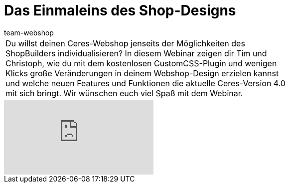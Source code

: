 = Das Einmaleins des Shop-Designs
:lang: de
:author: team-webshop
:position: 10
:keywords: Ceres, Webshop, ShopBuilder, Widget, plentyShop
:url: webshop/webshop/webinare/einmaleins-des-shop-designs

//tag::einleitung[]
[cols="2, 1" grid=none]
|===
|Du willst deinen Ceres-Webshop jenseits der Möglichkeiten des ShopBuilders individualisieren? In diesem Webinar zeigen dir Tim und Christoph, wie du mit dem kostenlosen CustomCSS-Plugin und wenigen Klicks große Veränderungen in deinem Webshop-Design erzielen kannst und welche neuen Features und Funktionen die aktuelle Ceres-Version 4.0 mit sich bringt. Wir wünschen euch viel Spaß mit dem Webinar.
|
|===
//end::einleitung[]

video::335379273[vimeo]
